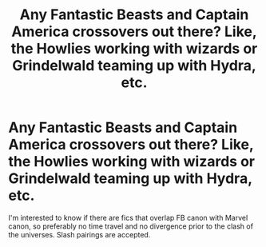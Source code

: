 #+TITLE: Any Fantastic Beasts and Captain America crossovers out there? Like, the Howlies working with wizards or Grindelwald teaming up with Hydra, etc.

* Any Fantastic Beasts and Captain America crossovers out there? Like, the Howlies working with wizards or Grindelwald teaming up with Hydra, etc.
:PROPERTIES:
:Author: i_atent_ded
:Score: 8
:DateUnix: 1572842181.0
:DateShort: 2019-Nov-04
:FlairText: Request
:END:
I'm interested to know if there are fics that overlap FB canon with Marvel canon, so preferably no time travel and no divergence prior to the clash of the universes. Slash pairings are accepted.

